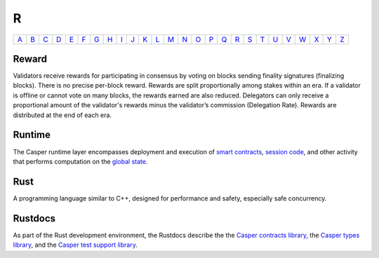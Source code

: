 R
===

============== ============== ============== ============== ============== ============== ============== ============== ============== ============== ============== ============== ============== ============== ============== ============== ============== ============== ============== ============== ============== ============== ============== ============== ============== ============== 
`A <A.html>`_  `B <B.html>`_  `C <C.html>`_  `D <D.html>`_  `E <E.html>`_  `F <F.html>`_  `G <G.html>`_  `H <H.html>`_  `I <I.html>`_  `J <J.html>`_  `K <K.html>`_  `L <L.html>`_  `M <M.html>`_  `N <N.html>`_  `O <O.html>`_  `P <P.html>`_  `Q <Q.html>`_  `R <R.html>`_  `S <S.html>`_  `T <T.html>`_  `U <U.html>`_  `V <V.html>`_  `W <W.html>`_  `X <X.html>`_  `Y <Y.html>`_  `Z <Z.html>`_  
============== ============== ============== ============== ============== ============== ============== ============== ============== ============== ============== ============== ============== ============== ============== ============== ============== ============== ============== ============== ============== ============== ============== ============== ============== ============== 

Reward
^^^^^^
Validators receive rewards for participating in consensus by voting on blocks sending finality signatures (finalizing blocks). There is no precise per-block reward. Rewards are split proportionally among stakes within an era. If a validator is offline or cannot vote on many blocks, the rewards earned are also reduced. Delegators can only receive a proportional amount of the validator's rewards minus the validator’s commission (Delegation Rate). Rewards are distributed at the end of each era.

Runtime
^^^^^^^
The Casper runtime layer encompasses deployment and execution of `smart contracts <S.html#smart-contracts>`_, `session code <S.html#session-code>`_, and other activity that performs computation on the `global state <G.html#global-state>`_. 

Rust
^^^^
A programming language similar to C++, designed for performance and safety, especially safe concurrency.

Rustdocs
^^^^^^^^
As part of the Rust development environment, the Rustdocs describe the the `Casper contracts library <https://docs.rs/casperlabs-contract/>`_, the `Casper types library <https://docs.rs/casperlabs-types/>`_, and the `Casper test support library <https://docs.rs/casperlabs-engine-test-support/>`_.